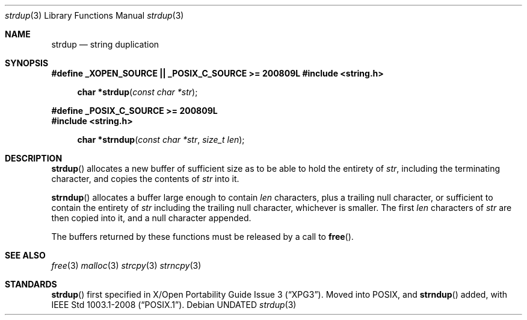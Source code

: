 .\" This file is part of the Public Domain C Library (PDCLib).
.\" Permission is granted to use, modify, and / or redistribute at will.
.\"
.Dd
.Dt strdup 3
.Os

.Sh NAME
.Nm strdup
.Nd string duplication

.Sh SYNOPSIS
.Sy #define _XOPEN_SOURCE || _POSIX_C_SOURCE >= 200809L
.In string.h
.Fn "char *strdup" "const char *str"
.Pp
.Sy #define _POSIX_C_SOURCE >= 200809L
.In string.h
.Fn "char *strndup" "const char *str" "size_t len"

.Sh DESCRIPTION
.Fn strdup
allocates a new buffer of sufficient size as to be able to hold the entirety of
.Va str ,
including the terminating character, and copies the contents of
.Va str
into it.

.Pp
.Fn strndup
allocates a buffer large enough to contain
.Va len
characters, plus a trailing null character, or sufficient to contain the 
entirety of
.Va str
including the trailing null character, whichever is smaller. The first 
.Va len
characters of 
.Va str
are then copied into it, and a null character appended.

.Pp
The buffers returned by these functions must be released by a call to
.Fn free .

.Sh SEE ALSO
.Xr free 3
.Xr malloc 3
.Xr strcpy 3
.Xr strncpy 3

.Sh STANDARDS
.Fn strdup
first specified in 
.St -xpg3 .
Moved into POSIX, and
.Fn strndup
added, with
.St -p1003.1-2008 .